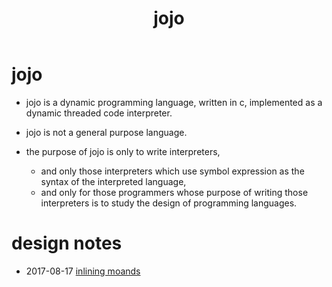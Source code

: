 #+html_head: <link rel="stylesheet" href="https://xieyuheng.github.io/asset/css/index.css" type="text/css" media="screen" />
#+title: jojo

* jojo

  - jojo is a dynamic programming language, written in c,
    implemented as a dynamic threaded code interpreter.

  - jojo is not a general purpose language.

  - the purpose of jojo is only to write interpreters,
    - and only those interpreters
      which use symbol expression
      as the syntax of the interpreted language,
    - and only for those programmers
      whose purpose of writing those interpreters
      is to study the design of programming languages.

* design notes

  - 2017-08-17 [[./inlining-monads.html][inlining moands]]

